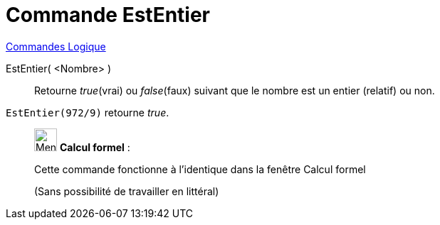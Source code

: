 = Commande EstEntier
:page-en: commands/IsInteger
ifdef::env-github[:imagesdir: /fr/modules/ROOT/assets/images]

xref:commands/Commandes_Logique.adoc[Commandes Logique]

EstEntier( <Nombre> )::

Retourne _true_(vrai) ou _false_(faux) suivant que le nombre est un entier (relatif) ou non.

[EXAMPLE]
====

`++EstEntier(972/9)++` retourne _true_.

====

____________________________________________________________

image:32px-Menu_view_cas.svg.png[Menu view cas.svg,width=32,height=32] *Calcul formel* :

Cette commande fonctionne à l'identique dans la fenêtre Calcul formel

(Sans possibilité de travailler en littéral)

